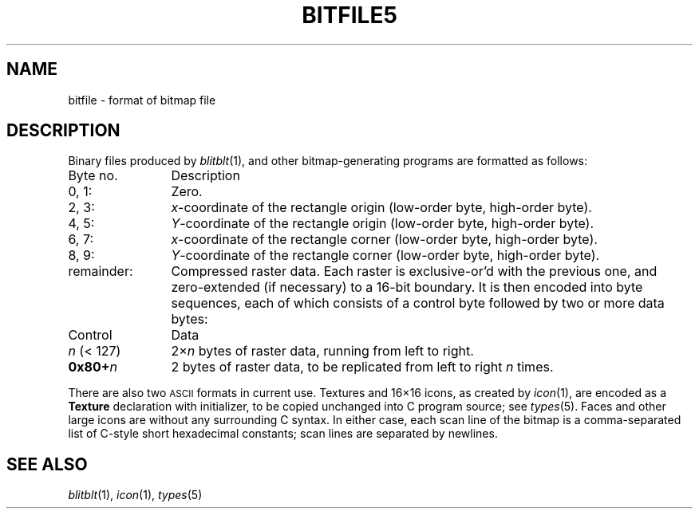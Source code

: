 .TH BITFILE5
.CT 1 comm_other
.SH NAME
bitfile \- format of bitmap file
.SH DESCRIPTION
Binary files produced by
.IR blitblt (1),
and other bitmap-generating programs
are formatted as follows:
.TP 12
Byte no.
Description
.TP
0, 1:
Zero.
.TP
2, 3:
.IR x -coordinate
of the rectangle origin (low-order byte, high-order byte).
.TP
4, 5:
.IR Y -coordinate
of the rectangle origin (low-order byte, high-order byte).
.TP
6, 7:
.IR x -coordinate
of the rectangle corner (low-order byte, high-order byte).
.TP
8, 9:
.IR Y -coordinate
of the rectangle corner (low-order byte, high-order byte).
.TP
remainder:
Compressed raster data.
Each raster is exclusive-or'd
with the previous one, and
zero-extended (if necessary) to a 16-bit boundary.
It is then encoded into
byte sequences, each of which consists of a control byte followed by
two or more data bytes:
.TP 12
Control
Data
.TP
.IR n " (< 127)"
.RI 2\(mu n
bytes of raster data, running from left to right.
.TP
.BI "0x80+" n
2 bytes of raster data, to be replicated from left to right
.I n
times.
.LP
There are also two
.SM ASCII
formats in current use.
Textures and 16\(mu16 icons,
as created by
.IR icon (1),
are encoded as a
.B Texture
declaration with initializer,
to be copied unchanged into C program source; see
.IR types (5).
Faces and other large icons
are without any surrounding C syntax.
In either case, each scan line of the
bitmap is a comma-separated list of C-style short
hexadecimal constants; scan lines are separated by newlines.
.SH "SEE ALSO"
.IR blitblt (1), 
.IR icon (1), 
.IR types (5)
